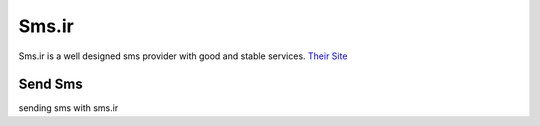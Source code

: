 Sms.ir
======
Sms.ir is a well designed sms provider with good and stable services. 
`Their Site <https://sms.ir/>`_

Send Sms
********
sending sms with sms.ir

.. code-block:: python
   :caption: send sms with Sms.ir
   
   from prsmsp.panels import SmsDotIr
   
   api_key = "your api key"
   panel = SmsDotIr(api_key)

   receptor = "sms reciver"
   message = "sms message"
   originator = "sms panel originator"
   resp = panel.send_sms(receptor, message, originator)

   print(resp.status_code)
